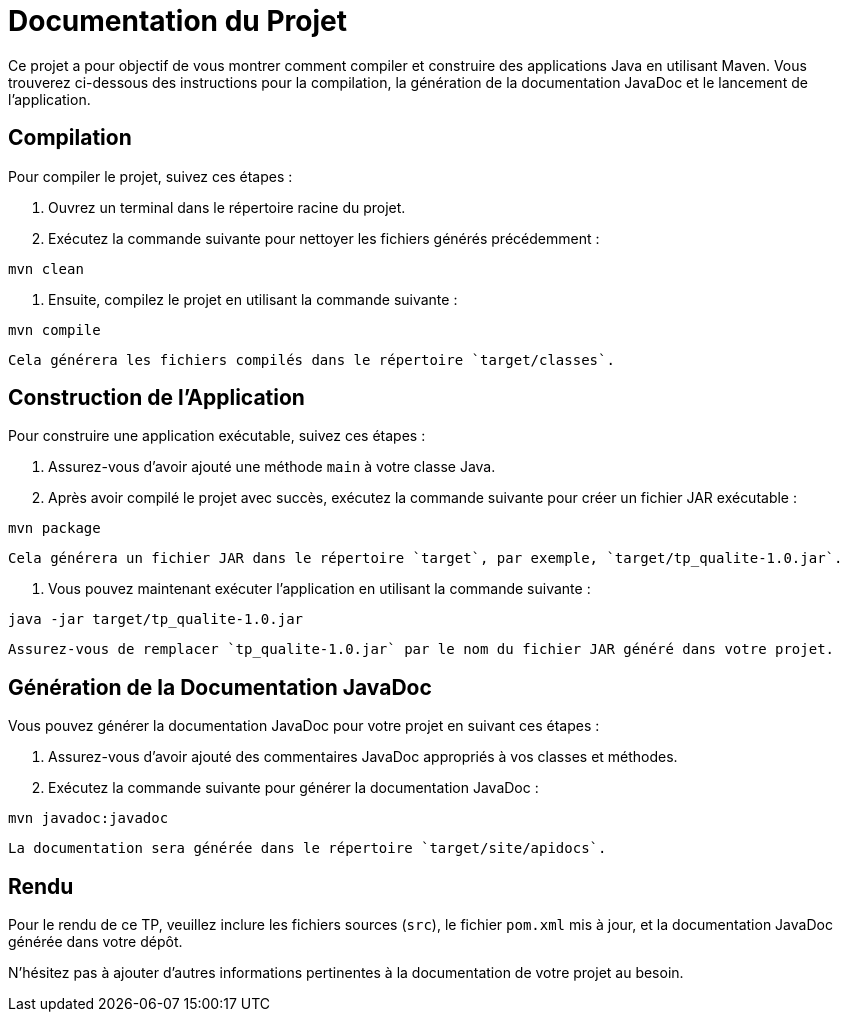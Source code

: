 = Documentation du Projet

Ce projet a pour objectif de vous montrer comment compiler et construire des applications Java en utilisant Maven. Vous trouverez ci-dessous des instructions pour la compilation, la génération de la documentation JavaDoc et le lancement de l'application.

== Compilation

Pour compiler le projet, suivez ces étapes :

1. Ouvrez un terminal dans le répertoire racine du projet.
2. Exécutez la commande suivante pour nettoyer les fichiers générés précédemment :

[source,shell]
----
mvn clean
----

3. Ensuite, compilez le projet en utilisant la commande suivante :

[source,shell]
----
mvn compile
----

   Cela générera les fichiers compilés dans le répertoire `target/classes`.

== Construction de l'Application

Pour construire une application exécutable, suivez ces étapes :

1. Assurez-vous d'avoir ajouté une méthode `main` à votre classe Java.
2. Après avoir compilé le projet avec succès, exécutez la commande suivante pour créer un fichier JAR exécutable :

[source,shell]
----
mvn package
----

   Cela générera un fichier JAR dans le répertoire `target`, par exemple, `target/tp_qualite-1.0.jar`.

3. Vous pouvez maintenant exécuter l'application en utilisant la commande suivante :

[source,shell]
----
java -jar target/tp_qualite-1.0.jar
----

   Assurez-vous de remplacer `tp_qualite-1.0.jar` par le nom du fichier JAR généré dans votre projet.

== Génération de la Documentation JavaDoc

Vous pouvez générer la documentation JavaDoc pour votre projet en suivant ces étapes :

1. Assurez-vous d'avoir ajouté des commentaires JavaDoc appropriés à vos classes et méthodes.

2. Exécutez la commande suivante pour générer la documentation JavaDoc :

[source,shell]
----
mvn javadoc:javadoc
----

   La documentation sera générée dans le répertoire `target/site/apidocs`.

== Rendu

Pour le rendu de ce TP, veuillez inclure les fichiers sources (`src`), le fichier `pom.xml` mis à jour, et la documentation JavaDoc générée dans votre dépôt.

N'hésitez pas à ajouter d'autres informations pertinentes à la documentation de votre projet au besoin.
 